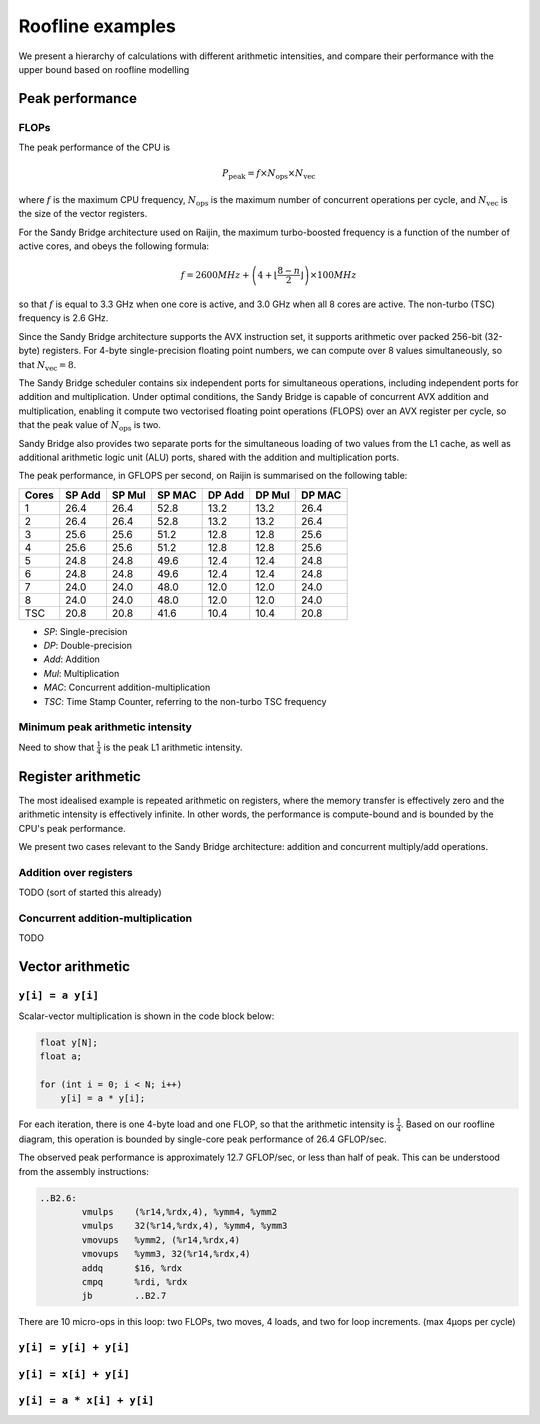 =================
Roofline examples
=================

We present a hierarchy of calculations with different arithmetic intensities,
and compare their performance with the upper bound based on roofline modelling

Peak performance
================

FLOPs
-----

The peak performance of the CPU is

.. math::

   P_\text{peak} = f \times N_\text{ops} \times N_\text{vec}

where :math:`f` is the maximum CPU frequency, :math:`N_\text{ops}` is the maximum
number of concurrent operations per cycle, and :math:`N_\text{vec}` is the
size of the vector registers.

For the Sandy Bridge architecture used on Raijin, the maximum turbo-boosted frequency
is a function of the number of active cores, and obeys the following formula:

.. math::

   f = 2600 MHz + \left(4 + \left\lfloor \frac{8 - n}{2} \right\rfloor \right) \times 100 MHz

so that :math:`f` is equal to 3.3 GHz when one core is active, and 3.0 GHz when
all 8 cores are active.  The non-turbo (TSC) frequency is 2.6 GHz.

Since the Sandy Bridge architecture supports the AVX instruction set, it
supports arithmetic over packed 256-bit (32-byte) registers.  For 4-byte
single-precision floating point numbers, we can compute over 8 values
simultaneously, so that :math:`N_\text{vec} = 8`.

The Sandy Bridge scheduler contains six independent ports for simultaneous
operations, including independent ports for addition and multiplication.  Under
optimal conditions, the Sandy Bridge is capable of concurrent AVX addition and
multiplication, enabling it compute two vectorised floating point operations
(FLOPS) over an AVX register per cycle, so that the peak value of
:math:`N_\text{ops}` is two.

Sandy Bridge also provides two separate ports for the simultaneous loading of
two values from the L1 cache, as well as additional arithmetic logic unit (ALU)
ports, shared with the addition and multiplication ports.

The peak performance, in GFLOPS per second, on Raijin is summarised on the
following table:

=====    ======   ======   ======   ======   ======   ======
Cores    SP Add   SP Mul   SP MAC   DP Add   DP Mul   DP MAC
=====    ======   ======   ======   ======   ======   ======
1          26.4     26.4     52.8     13.2     13.2     26.4
2          26.4     26.4     52.8     13.2     13.2     26.4
3          25.6     25.6     51.2     12.8     12.8     25.6
4          25.6     25.6     51.2     12.8     12.8     25.6
5          24.8     24.8     49.6     12.4     12.4     24.8
6          24.8     24.8     49.6     12.4     12.4     24.8
7          24.0     24.0     48.0     12.0     12.0     24.0
8          24.0     24.0     48.0     12.0     12.0     24.0
TSC        20.8     20.8     41.6     10.4     10.4     20.8
=====    ======   ======   ======   ======   ======   ======

- *SP*:  Single-precision
- *DP*:  Double-precision
- *Add*: Addition
- *Mul*: Multiplication
- *MAC*: Concurrent addition-multiplication
- *TSC*: Time Stamp Counter, referring to the non-turbo TSC frequency

.. TODO Haswell 12-core peak flops


Minimum peak arithmetic intensity
---------------------------------

Need to show that :math:`\frac{1}{4}` is the peak L1 arithmetic intensity.


Register arithmetic
===================

The most idealised example is repeated arithmetic on registers, where the
memory transfer is effectively zero and the arithmetic intensity is effectively
infinite.  In other words, the performance is compute-bound and is bounded by
the CPU's peak performance.

We present two cases relevant to the Sandy Bridge architecture: addition and
concurrent multiply/add operations.

Addition over registers
-----------------------

TODO (sort of started this already)


Concurrent addition-multiplication
----------------------------------

TODO


Vector arithmetic
=================

``y[i] = a y[i]``
-----------------

Scalar-vector multiplication is shown in the code block below:

.. code:: c

   float y[N];
   float a;

   for (int i = 0; i < N; i++)
       y[i] = a * y[i];

For each iteration, there is one 4-byte load and one FLOP, so that the
arithmetic intensity is :math:`\frac{1}{4}`.  Based on our roofline diagram,
this operation is bounded by single-core peak performance of 26.4 GFLOP/sec.

The observed peak performance is approximately 12.7 GFLOP/sec, or less than
half of peak.  This can be understood from the assembly instructions:

.. code:: asm

   ..B2.6:
           vmulps    (%r14,%rdx,4), %ymm4, %ymm2
           vmulps    32(%r14,%rdx,4), %ymm4, %ymm3
           vmovups   %ymm2, (%r14,%rdx,4)
           vmovups   %ymm3, 32(%r14,%rdx,4)
           addq      $16, %rdx
           cmpq      %rdi, %rdx
           jb        ..B2.7


There are 10 micro-ops in this loop: two FLOPs, two moves, 4 loads, and two for
loop increments.  (max 4μops per cycle)


``y[i] = y[i] + y[i]``
----------------------

``y[i] = x[i] + y[i]``
----------------------

``y[i] = a * x[i] + y[i]``
--------------------------


